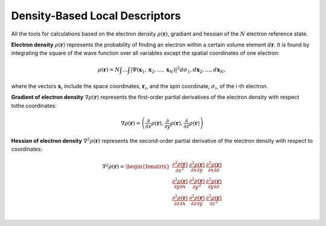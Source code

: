..
    : ChemTools is a collection of interpretive chemical tools for
    : analyzing outputs of the quantum chemistry calculations.
    :
    : Copyright (C) 2014-2015 The ChemTools Development Team
    :
    : This file is part of ChemTools.
    :
    : ChemTools is free software; you can redistribute it and/or
    : modify it under the terms of the GNU General Public License
    : as published by the Free Software Foundation; either version 3
    : of the License, or (at your option) any later version.
    :
    : ChemTools is distributed in the hope that it will be useful,
    : but WITHOUT ANY WARRANTY; without even the implied warranty of
    : MERCHANTABILITY or FITNESS FOR A PARTICULAR PURPOSE.  See the
    : GNU General Public License for more details.
    :
    : You should have received a copy of the GNU General Public License
    : along with this program; if not, see <http://www.gnu.org/licenses/>
    :
    : --


.. _density_tools:

Density-Based Local Descriptors
###############################

All the tools for calculations based on the electron density :math:`\rho\left(\mathbf{r}\right)`,
gradiant and hessian of the :math:`N` electron reference state.

**Electron density** :math:`\rho\left(\mathbf{r}\right)` represents the probability of finding an electron within a certain volume element :math:`d\boldsymbol{r}`. It is found
by integrating the square of the wave function over all variables except the spatial coordinates of one electron:

 .. math:: \rho(\boldsymbol{r}) = N\int \ldots \int \vert 
           \Psi(\boldsymbol{x}_1 , \boldsymbol{x}_2 , \ldots , \boldsymbol{x}_N) \vert^2 
           d\sigma_1 , d\boldsymbol{x}_2 , \ldots , d\boldsymbol{x}_N ,

where the vectors :math:`\boldsymbol{x}_i` include the space coordinates, :math:`\boldsymbol{r}_i`, and the spin coordinate, :math:`\sigma_i`, of the i-th electron.

**Gradient of electron density** :math:`\nabla \rho\left(\mathbf{r}\right)` represents the first-order partial
derivatives of the electron density with respect tothe  coordinates:

 .. math:: \nabla \rho\left(\mathbf{r}\right) =
           \left( \frac{\partial}{\partial x} \rho\left(\mathbf{r}\right), \frac{\partial}{\partial y} \rho\left(\mathbf{r}\right), \frac{\partial}{\partial z} \rho\left(\mathbf{r}\right)\right) 

**Hessian of electron density** :math:`\nabla^2 \rho\left(\mathbf{r}\right)` represents the second-order
partial derivative of the electron density with respect to coordinates:

 .. math::  \nabla^2 \rho\left(\mathbf{r}\right) = \begin{bmatrix}
                \frac{\partial^2 \rho\left(\mathbf{r}\right)}{\partial x^2}  & 
                \frac{\partial^2 \rho\left(\mathbf{r}\right)}{\partial x \partial y}  &
                \frac{\partial^2 \rho\left(\mathbf{r}\right)}{\partial x \partial z}  \\
                \frac{\partial^2 \rho\left(\mathbf{r}\right)}{\partial y \partial x}  & 
                \frac{\partial^2 \rho\left(\mathbf{r}\right)}{\partial y^2}  &
                \frac{\partial^2 \rho\left(\mathbf{r}\right)}{\partial y \partial z}  \\
                \frac{\partial^2 \rho\left(\mathbf{r}\right)}{\partial z \partial x}  & 
                \frac{\partial^2 \rho\left(\mathbf{r}\right)}{\partial z \partial y}  &
                \frac{\partial^2 \rho\left(\mathbf{r}\right)}{\partial z^2}  \\
            \end{bmatrix}


